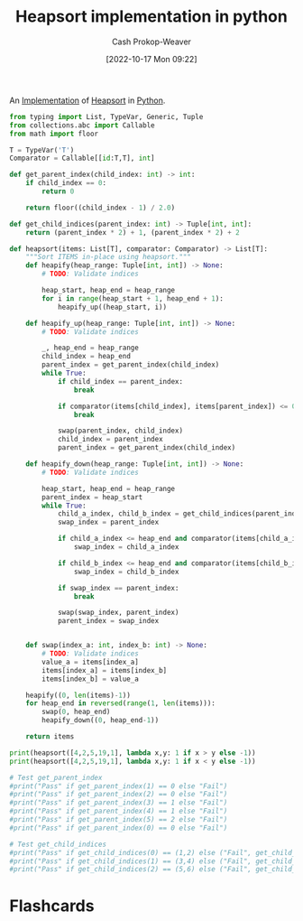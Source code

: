 :PROPERTIES:
:ID:       1866a9ee-480e-4c8e-95d1-549bd30f13dc
:LAST_MODIFIED: [2023-09-05 Tue 20:16]
:END:
#+title: Heapsort implementation in python
#+hugo_custom_front_matter: :slug "1866a9ee-480e-4c8e-95d1-549bd30f13dc"
#+author: Cash Prokop-Weaver
#+date: [2022-10-17 Mon 09:22]
#+filetags: :concept:

An [[id:ef37e8fc-651f-4577-8a68-3bdb0c919928][Implementation]] of [[id:cf64c166-6ad5-4dd7-88c6-155a320a7ea3][Heapsort]] in [[id:27b0e33a-6754-40b8-99d8-46650e8626aa][Python]].

#+begin_src python :results output
from typing import List, TypeVar, Generic, Tuple
from collections.abc import Callable
from math import floor

T = TypeVar('T')
Comparator = Callable[[id:T,T], int]

def get_parent_index(child_index: int) -> int:
    if child_index == 0:
        return 0

    return floor((child_index - 1) / 2.0)

def get_child_indices(parent_index: int) -> Tuple[int, int]:
    return (parent_index * 2) + 1, (parent_index * 2) + 2

def heapsort(items: List[T], comparator: Comparator) -> List[T]:
    """Sort ITEMS in-place using heapsort."""
    def heapify(heap_range: Tuple[int, int]) -> None:
        # TODO: Validate indices

        heap_start, heap_end = heap_range
        for i in range(heap_start + 1, heap_end + 1):
            heapify_up((heap_start, i))

    def heapify_up(heap_range: Tuple[int, int]) -> None:
        # TODO: Validate indices

        _, heap_end = heap_range
        child_index = heap_end
        parent_index = get_parent_index(child_index)
        while True:
            if child_index == parent_index:
                break

            if comparator(items[child_index], items[parent_index]) <= 0:
                break

            swap(parent_index, child_index)
            child_index = parent_index
            parent_index = get_parent_index(child_index)

    def heapify_down(heap_range: Tuple[int, int]) -> None:
        # TODO: Validate indices

        heap_start, heap_end = heap_range
        parent_index = heap_start
        while True:
            child_a_index, child_b_index = get_child_indices(parent_index)
            swap_index = parent_index

            if child_a_index <= heap_end and comparator(items[child_a_index], items[parent_index]) > 0:
                swap_index = child_a_index

            if child_b_index <= heap_end and comparator(items[child_b_index], items[parent_index]) > 0 and comparator(items[child_b_index], items[child_a_index]) > 0:
                swap_index = child_b_index

            if swap_index == parent_index:
                break

            swap(swap_index, parent_index)
            parent_index = swap_index


    def swap(index_a: int, index_b: int) -> None:
        # TODO: Validate indices
        value_a = items[index_a]
        items[index_a] = items[index_b]
        items[index_b] = value_a

    heapify((0, len(items)-1))
    for heap_end in reversed(range(1, len(items))):
        swap(0, heap_end)
        heapify_down((0, heap_end-1))

    return items

print(heapsort([4,2,5,19,1], lambda x,y: 1 if x > y else -1))
print(heapsort([4,2,5,19,1], lambda x,y: 1 if x < y else -1))

# Test get_parent_index
#print("Pass" if get_parent_index(1) == 0 else "Fail")
#print("Pass" if get_parent_index(2) == 0 else "Fail")
#print("Pass" if get_parent_index(3) == 1 else "Fail")
#print("Pass" if get_parent_index(4) == 1 else "Fail")
#print("Pass" if get_parent_index(5) == 2 else "Fail")
#print("Pass" if get_parent_index(0) == 0 else "Fail")

# Test get_child_indices
#print("Pass" if get_child_indices(0) == (1,2) else ("Fail", get_child_indices(0)))
#print("Pass" if get_child_indices(1) == (3,4) else ("Fail", get_child_indices(1)))
#print("Pass" if get_child_indices(2) == (5,6) else ("Fail", get_child_indices(1)))
#+end_src

#+RESULTS:
: [1, 2, 4, 5, 19]
: [19, 5, 4, 2, 1]
* Flashcards
